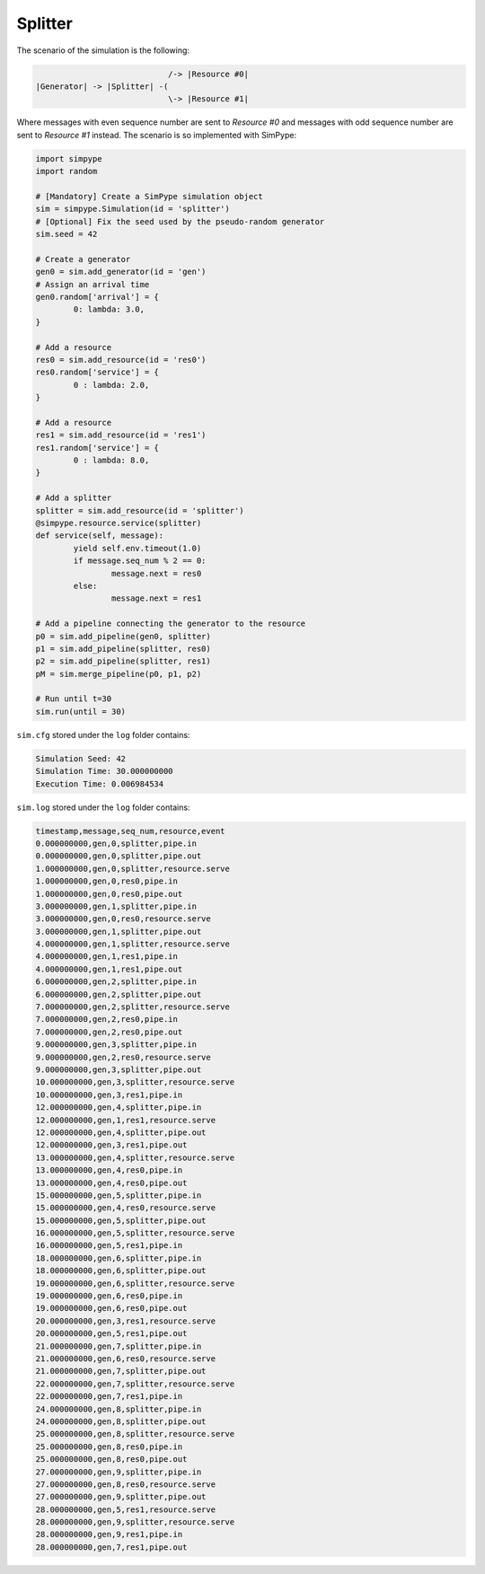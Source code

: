 .. _example_splitter:

========
Splitter
========

The scenario of the simulation is the following:

.. code-block:: none

                               /-> |Resource #0|
   |Generator| -> |Splitter| -(
                               \-> |Resource #1|

Where messages with even sequence number are sent to `Resource #0` and
messages with odd  sequence number are sent to `Resource #1` instead.
The scenario is so implemented with SimPype:

.. code-block:: python

	import simpype
	import random

	# [Mandatory] Create a SimPype simulation object
  	sim = simpype.Simulation(id = 'splitter')
	# [Optional] Fix the seed used by the pseudo-random generator
	sim.seed = 42

	# Create a generator
	gen0 = sim.add_generator(id = 'gen')
	# Assign an arrival time
	gen0.random['arrival'] = {
		0: lambda: 3.0,
	}

	# Add a resource
	res0 = sim.add_resource(id = 'res0')
	res0.random['service'] = {
		0 : lambda: 2.0,
	}

	# Add a resource
	res1 = sim.add_resource(id = 'res1')
	res1.random['service'] = {
		0 : lambda: 8.0,
	}

	# Add a splitter
	splitter = sim.add_resource(id = 'splitter')
	@simpype.resource.service(splitter)
	def service(self, message):
		yield self.env.timeout(1.0)
		if message.seq_num % 2 == 0:
			message.next = res0
		else:
			message.next = res1

	# Add a pipeline connecting the generator to the resource
	p0 = sim.add_pipeline(gen0, splitter)
	p1 = sim.add_pipeline(splitter, res0)
	p2 = sim.add_pipeline(splitter, res1)
	pM = sim.merge_pipeline(p0, p1, p2)

	# Run until t=30
	sim.run(until = 30)


``sim.cfg`` stored under the ``log`` folder contains:

.. code-block:: none

    Simulation Seed: 42
    Simulation Time: 30.000000000
    Execution Time: 0.006984534

``sim.log`` stored under the ``log`` folder contains:

.. code-block:: none

    timestamp,message,seq_num,resource,event
    0.000000000,gen,0,splitter,pipe.in
    0.000000000,gen,0,splitter,pipe.out
    1.000000000,gen,0,splitter,resource.serve
    1.000000000,gen,0,res0,pipe.in
    1.000000000,gen,0,res0,pipe.out
    3.000000000,gen,1,splitter,pipe.in
    3.000000000,gen,0,res0,resource.serve
    3.000000000,gen,1,splitter,pipe.out
    4.000000000,gen,1,splitter,resource.serve
    4.000000000,gen,1,res1,pipe.in
    4.000000000,gen,1,res1,pipe.out
    6.000000000,gen,2,splitter,pipe.in
    6.000000000,gen,2,splitter,pipe.out
    7.000000000,gen,2,splitter,resource.serve
    7.000000000,gen,2,res0,pipe.in
    7.000000000,gen,2,res0,pipe.out
    9.000000000,gen,3,splitter,pipe.in
    9.000000000,gen,2,res0,resource.serve
    9.000000000,gen,3,splitter,pipe.out
    10.000000000,gen,3,splitter,resource.serve
    10.000000000,gen,3,res1,pipe.in
    12.000000000,gen,4,splitter,pipe.in
    12.000000000,gen,1,res1,resource.serve
    12.000000000,gen,4,splitter,pipe.out
    12.000000000,gen,3,res1,pipe.out
    13.000000000,gen,4,splitter,resource.serve
    13.000000000,gen,4,res0,pipe.in
    13.000000000,gen,4,res0,pipe.out
    15.000000000,gen,5,splitter,pipe.in
    15.000000000,gen,4,res0,resource.serve
    15.000000000,gen,5,splitter,pipe.out
    16.000000000,gen,5,splitter,resource.serve
    16.000000000,gen,5,res1,pipe.in
    18.000000000,gen,6,splitter,pipe.in
    18.000000000,gen,6,splitter,pipe.out
    19.000000000,gen,6,splitter,resource.serve
    19.000000000,gen,6,res0,pipe.in
    19.000000000,gen,6,res0,pipe.out
    20.000000000,gen,3,res1,resource.serve
    20.000000000,gen,5,res1,pipe.out
    21.000000000,gen,7,splitter,pipe.in
    21.000000000,gen,6,res0,resource.serve
    21.000000000,gen,7,splitter,pipe.out
    22.000000000,gen,7,splitter,resource.serve
    22.000000000,gen,7,res1,pipe.in
    24.000000000,gen,8,splitter,pipe.in
    24.000000000,gen,8,splitter,pipe.out
    25.000000000,gen,8,splitter,resource.serve
    25.000000000,gen,8,res0,pipe.in
    25.000000000,gen,8,res0,pipe.out
    27.000000000,gen,9,splitter,pipe.in
    27.000000000,gen,8,res0,resource.serve
    27.000000000,gen,9,splitter,pipe.out
    28.000000000,gen,5,res1,resource.serve
    28.000000000,gen,9,splitter,resource.serve
    28.000000000,gen,9,res1,pipe.in
    28.000000000,gen,7,res1,pipe.out
